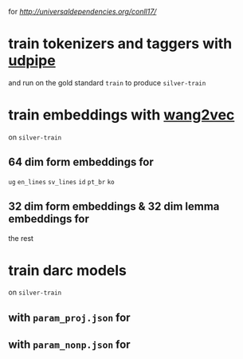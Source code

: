 for [[the conll 2017 shared task][http://universaldependencies.org/conll17/]]

* train tokenizers and taggers with [[https://github.com/ufal/udpipe][udpipe]]

  and run on the gold standard =train= to produce =silver-train=

* train embeddings with [[https://github.com/wlin12/wang2vec][wang2vec]]

  on =silver-train=

** 64 dim form embeddings for

   =ug= =en_lines= =sv_lines= =id= =pt_br= =ko=

** 32 dim form embeddings & 32 dim lemma embeddings for

   the rest

* train darc models

  on =silver-train=

** with =param_proj.json= for

** with =param_nonp.json= for
